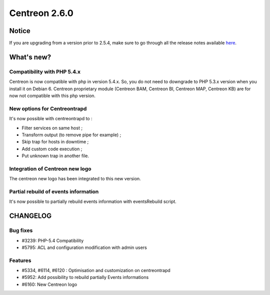 ==============
Centreon 2.6.0
==============


******
Notice
******
If you are upgrading from a version prior to 2.5.4, make sure to go through all the release notes available
`here <http://documentation.centreon.com/docs/centreon/en/latest/release_notes/index.html>`_.

***********
What's new?
***********

Compatibility with PHP 5.4.x
============================

Centreon is now compatible with php in version 5.4.x. So, you do not need to downgrade to PHP 5.3.x version when you install it on Debian 6.
Centreon proprietary module (Centreon BAM, Centreon BI, Centreon MAP, Centreon KB) are for now not compatible with this php version.


New options for Centreontrapd
=============================

It's now possible with centreontrapd to :

- Filter services on same host ;
- Transform output (to remove pipe for example) ;
- Skip trap for hosts in downtime ;
- Add custom code execution ;
- Put unknown trap in another file. 

Integration of Centreon new logo
================================

The centreon new logo has been integrated to this new version.


Partial rebuild of events information
=====================================

It's now possible to partially rebuild events information with eventsRebuild script.


*********
CHANGELOG
*********

Bug fixes
=========

- #3239: PHP-5.4 Compatibility
- #5795: ACL and configuration modification with admin users

Features
========

- #5334, #6114, #6120 : Optimisation and customization on centreontrapd
- #5952: Add possibility to rebuild partially Events informations
- #6160: New Centreon logo
